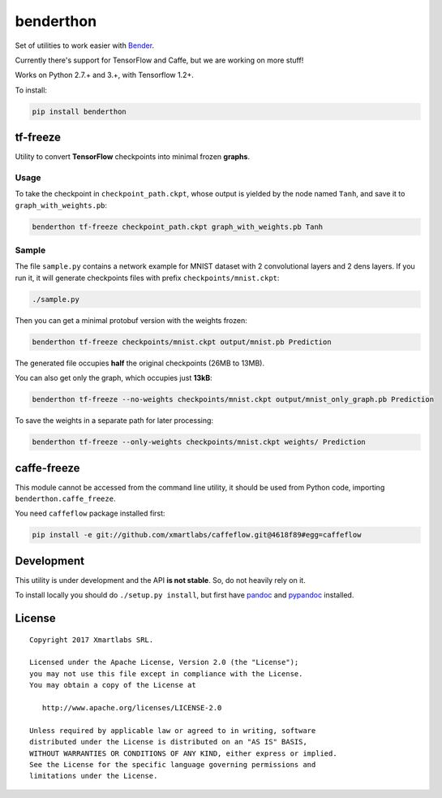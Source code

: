 benderthon
==========

Set of utilities to work easier with
`Bender <https://github.com/xmartlabs/Bender>`__.

Currently there's support for TensorFlow and Caffe, but we are working
on more stuff!

Works on Python 2.7.+ and 3.+, with Tensorflow 1.2+.

To install:

.. code:: bash

    pip install benderthon

tf-freeze
---------

Utility to convert **TensorFlow** checkpoints into minimal frozen
**graphs**.

Usage
~~~~~

To take the checkpoint in ``checkpoint_path.ckpt``, whose output is
yielded by the node named ``Tanh``, and save it to
``graph_with_weights.pb``:

.. code:: bash

    benderthon tf-freeze checkpoint_path.ckpt graph_with_weights.pb Tanh

Sample
~~~~~~

The file ``sample.py`` contains a network example for MNIST dataset with
2 convolutional layers and 2 dens layers. If you run it, it will
generate checkpoints files with prefix ``checkpoints/mnist.ckpt``:

.. code:: bash

    ./sample.py

Then you can get a minimal protobuf version with the weights frozen:

.. code:: bash

    benderthon tf-freeze checkpoints/mnist.ckpt output/mnist.pb Prediction

The generated file occupies **half** the original checkpoints (26MB to
13MB).

You can also get only the graph, which occupies just **13kB**:

.. code:: bash

    benderthon tf-freeze --no-weights checkpoints/mnist.ckpt output/mnist_only_graph.pb Prediction

To save the weights in a separate path for later processing:

.. code:: bash

    benderthon tf-freeze --only-weights checkpoints/mnist.ckpt weights/ Prediction

caffe-freeze
------------

This module cannot be accessed from the command line utility, it should
be used from Python code, importing ``benderthon.caffe_freeze``.

You need ``caffeflow`` package installed first:

.. code:: bash

    pip install -e git://github.com/xmartlabs/caffeflow.git@4618f89#egg=caffeflow

Development
-----------

This utility is under development and the API **is not stable**. So, do
not heavily rely on it.

To install locally you should do ``./setup.py install``, but first have
`pandoc <http://pandoc.org/>`__ and
`pypandoc <https://github.com/bebraw/pypandoc>`__ installed.

License
-------

::

    Copyright 2017 Xmartlabs SRL.

    Licensed under the Apache License, Version 2.0 (the "License");
    you may not use this file except in compliance with the License.
    You may obtain a copy of the License at

       http://www.apache.org/licenses/LICENSE-2.0

    Unless required by applicable law or agreed to in writing, software
    distributed under the License is distributed on an "AS IS" BASIS,
    WITHOUT WARRANTIES OR CONDITIONS OF ANY KIND, either express or implied.
    See the License for the specific language governing permissions and
    limitations under the License.


